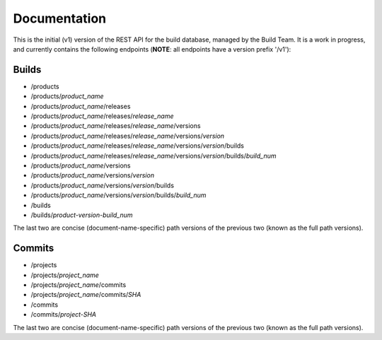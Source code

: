 Documentation
=============

This is the initial (v1) version of the REST API for the build database,
managed by the Build Team.  It is a work in progress, and currently contains
the following endpoints (**NOTE**: all endpoints have a version prefix '/v1'):

Builds
######

* /products
* /products/*product_name*
* /products/*product_name*/releases
* /products/*product_name*/releases/*release_name*
* /products/*product_name*/releases/*release_name*/versions
* /products/*product_name*/releases/*release_name*/versions/*version*
* /products/*product_name*/releases/*release_name*/versions/*version*/builds
* /products/*product_name*/releases/*release_name*/versions/*version*/builds/*build_num*
* /products/*product_name*/versions
* /products/*product_name*/versions/*version*
* /products/*product_name*/versions/*version*/builds
* /products/*product_name*/versions/*version*/builds/*build_num*
* /builds
* /builds/*product-version-build_num*

The last two are concise (document-name-specific) path versions of the
previous two (known as the full path versions).

Commits
#######

* /projects
* /projects/*project_name*
* /projects/*project_name*/commits
* /projects/*project_name*/commits/*SHA*
* /commits
* /commits/*project-SHA*

The last two are concise (document-name-specific) path versions of the
previous two (known as the full path versions).
